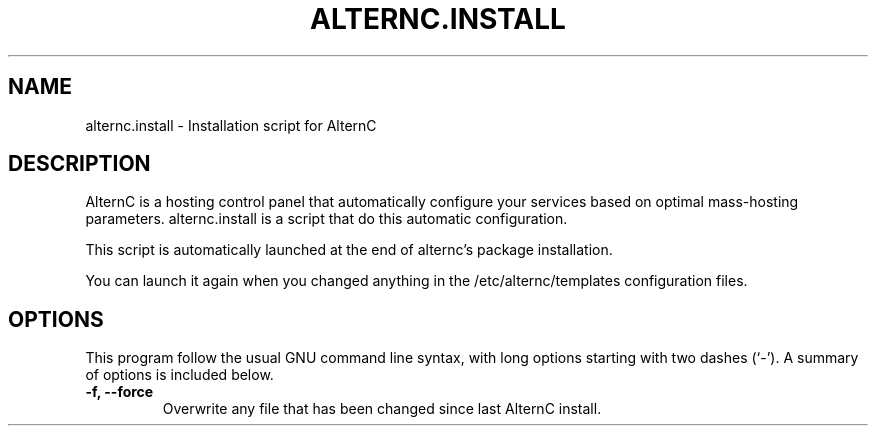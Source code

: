 .TH ALTERNC.INSTALL 8

.SH NAME
alternc.install \- Installation script for AlternC

.SH DESCRIPTION

AlternC is a hosting control panel that automatically configure your services based on optimal mass-hosting parameters. alternc.install is a script that do this automatic configuration.
.PP
This script is automatically launched at the end of alternc's package installation. 
.PP
You can launch it again when you changed anything in the /etc/alternc/templates configuration files.
.SH OPTIONS
This program follow the usual GNU command line syntax, with long
options starting with two dashes (`-').
A summary of options is included below.
.TP
.B \-f, \-\-force
Overwrite any file that has been changed since last AlternC install.
.BR




